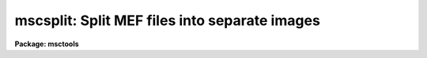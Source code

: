 .. _mscsplit:

mscsplit: Split MEF files into separate images
==============================================

**Package: msctools**

.. raw:: html

  <section id="s_synopsis">
  <h3>Synopsis</h3>
  <p>
  This task splits MEF files into separate images.  The output images have
  names of the form rootname_N where rootname is a user specified output
  rootname and N is the extension number.  The primary images or global
  headers are also created.  The output of this task can be used with MSCJOIN
  to recreate an MEF file with the same structure and extension names.
  </p>
  </section>
  <section id="s_usage_">
  <h3>Usage	</h3>
  <p>
  mscsplit input
  </p>
  </section>
  <section id="s_parameters">
  <h3>Parameters</h3>
  <dl id="l_input">
  <dt><b>input</b></dt>
  <!-- Sec='PARAMETERS' Level=0 Label='input' Line='input' -->
  <dd>List of input MEF files to be split.  If the list includes image type
  extensions then the extension must be specified in the <i>mefext</i> parameter.
  </dd>
  </dl>
  <dl id="l_output">
  <dt><b>output = <span style="font-family: monospace;">""</span></b></dt>
  <!-- Sec='PARAMETERS' Level=0 Label='output' Line='output = ""' -->
  <dd>List of output root names.  If no output rootname is given then the input
  name is used as the rootname.  The output split images will have the
  specified rootname with suffix <span style="font-family: monospace;">"_N"</span> where N is the extension number.
  </dd>
  </dl>
  <dl id="l_mefext">
  <dt><b>mefext = <span style="font-family: monospace;">".fits"</span></b></dt>
  <!-- Sec='PARAMETERS' Level=0 Label='mefext' Line='mefext = ".fits"' -->
  <dd>MEF filename extension.  This is used to identify the part of the input
  name to strip off to form the rootname for the output if no rootname is
  specified.
  </dd>
  </dl>
  <dl id="l_delete">
  <dt><b>delete = no</b></dt>
  <!-- Sec='PARAMETERS' Level=0 Label='delete' Line='delete = no' -->
  <dd>Delete MEF files after splitting?
  </dd>
  </dl>
  <dl id="l_verbose">
  <dt><b>verbose = no</b></dt>
  <!-- Sec='PARAMETERS' Level=0 Label='verbose' Line='verbose = no' -->
  <dd>Print processing information?
  </dd>
  </dl>
  </section>
  <section id="s_description">
  <h3>Description</h3>
  <p>
  MSCSPLIT takes multiextension format (MEF) files and separates them into
  separate images.  The output is designed to be used with MSCJOIN to
  recreate an MEF file with the same structure and extension names.  Typically
  this task is used to allow operating on the extension images separately
  after which the MEF file is recreated.
  </p>
  <p>
  A list of input MEF files is given and each file is separated into images
  with names of the form rootname_N where rootname is a user specified output
  rootname and N is the extension number.  The primary image, extension
  number 0, is also created.  The output rootname list may be left blank in
  which case the input MEF file name is used as the rootname.
  </p>
  <p>
  If the input MEF file is not found or the output files exist then a warning
  is printed and the task proceeds to the next input file.
  </p>
  <p>
  The <i>delete</i> parameter may be used to delete the input MEF file
  after splitting.  This is useful in conjunction with MSCJOIN to later
  recreate the MEF file.
  </p>
  <p>
  The output separate images may be displayed with MSCDISPLAY if the
  parameter \Imimpars.exttmplt is of the form <span style="font-family: monospace;">"_![1-9]*.*"</span> and
  the rootname does not match an MEF file.  Other display oriented tasks
  such as MSCZERO and MSCEXAM will also work with this format.
  </p>
  </section>
  <section id="s_examples">
  <h3>Examples</h3>
  <p>
  1. Split an MEF file and delete it after splitting.  Then do some
  operations that modify the images.  Display the separate images
  with MSCDISPLAY.  Finally recreate the MEF file.
  </p>
  <div class="highlight-default-notranslate"><pre>
  cl&gt; mscsplit obj012 del+ verb+
  obj012[0] -&gt; obj012_0
  obj012[im1] -&gt; obj012_1
  obj012[im2] -&gt; obj012_2
  obj012[im3] -&gt; obj012_3
  obj012[im4] -&gt; obj012_4
  obj012[im5] -&gt; obj012_5
  obj012[im6] -&gt; obj012_6
  obj012[im7] -&gt; obj012_7
  obj012[im8] -&gt; obj012_8
  cl&gt; imedit obj012_3 ""
  cl&gt; mscdisplay obj012 1 exttmplt="![1-9]*.*"
  file template: obj012_![1-9]*.*
  cl&gt; mscjoin obj012 del+ verb+
  obj012_0 -&gt; obj012
  obj012_1.fits -&gt; obj012[append,inherit]
  obj012_2.fits -&gt; obj012[append,inherit]
  obj012_3.fits -&gt; obj012[append,inherit]
  obj012_4.fits -&gt; obj012[append,inherit]
  obj012_5.fits -&gt; obj012[append,inherit]
  obj012_6.fits -&gt; obj012[append,inherit]
  obj012_7.fits -&gt; obj012[append,inherit]
  obj012_8.fits -&gt; obj012[append,inherit]
  </pre></div>
  </section>
  <section id="s_revisions">
  <h3>Revisions</h3>
  <dl id="l_MSCSPLIT">
  <dt><b>MSCSPLIT - V3.2</b></dt>
  <!-- Sec='REVISIONS' Level=0 Label='MSCSPLIT' Line='MSCSPLIT - V3.2' -->
  <dd>First release.
  </dd>
  </dl>
  </section>
  <section id="s_see_also">
  <h3>See also</h3>
  <p>
  mscjoin, fitsutil
  </p>
  
  </section>
  
  <!-- Contents: 'NAME' 'SYNOPSIS' 'USAGE	' 'PARAMETERS' 'DESCRIPTION' 'EXAMPLES' 'REVISIONS' 'SEE ALSO'  -->
  
